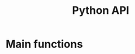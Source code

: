 #+title: Python API
#+author: Ghislain Vieilledent
#+options: title:t author:nil date:nil ^:{} toc:nil num:nil H:4

#+begin_export rst
..
    This file is automatically generated. Please do not
    modify it. If you want to make changes, modify the
    python_api.org source file directly.
#+end_export


* Main functions

#+begin_export rst
.. automodule:: deforisk_plugin.far_functions
   :members: 
   :undoc-members:
   :show-inheritance:
#+end_export   
